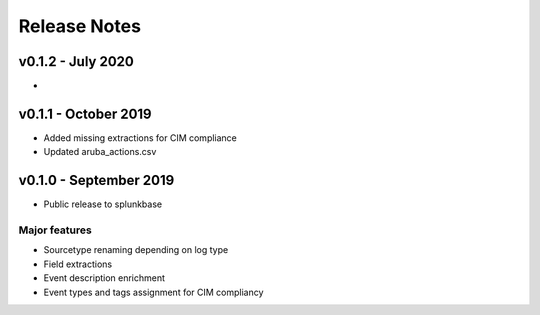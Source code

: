 =============
Release Notes
=============

v0.1.2 - July 2020
---------------------
- 


v0.1.1 - October 2019
---------------------
- Added missing extractions for CIM compliance
- Updated aruba_actions.csv 


v0.1.0 - September 2019
-----------------------
- Public release to splunkbase

Major features
~~~~~~~~~~~~~~
- Sourcetype renaming depending on log type
- Field extractions
- Event description enrichment
- Event types and tags assignment for CIM compliancy